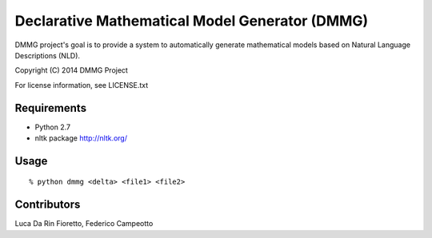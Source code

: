 Declarative Mathematical Model Generator (DMMG)
===============================================
DMMG project's goal is to provide a system to automatically generate
mathematical models based on Natural Language Descriptions (NLD).

Copyright (C) 2014 DMMG Project

For license information, see LICENSE.txt


Requirements
------------
- Python 2.7
- nltk package http://nltk.org/

Usage
----------------------------
::

    % python dmmg <delta> <file1> <file2>

Contributors
------------
Luca Da Rin Fioretto, Federico Campeotto

.. How to install
.. ==============


